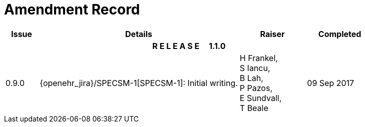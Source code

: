 = Amendment Record

[cols="1,6,2,2", options="header"]
|===
|Issue|Details|Raiser|Completed

4+^h|*R E L E A S E{nbsp}{nbsp}{nbsp}{nbsp}{nbsp}1.1.0*

|[[latest_issue]]0.9.0
|{openehr_jira}/SPECSM-1[SPECSM-1]: Initial writing.
|H Frankel, +
 S Iancu, +
 B Lah, +
 P Pazos, +
 E Sundvall, +
 T Beale 
|[[latest_issue_date]]09 Sep 2017

|===

